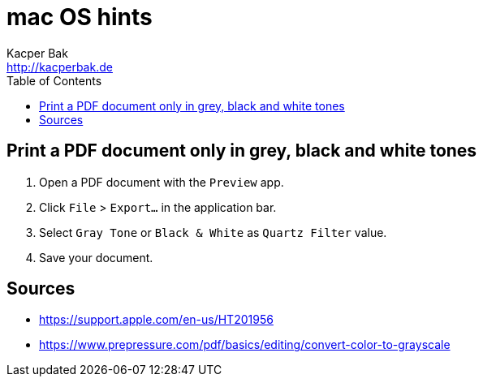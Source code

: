 = mac OS hints
Kacper Bak <http://kacperbak.de>
:toc:

:author: Kacper Bak
:homepage: http://kacperbak.de
:docinfo1: docinfo-footer.html

toc::[]

== Print a PDF document only in grey, black and white tones

. Open a PDF document with the `Preview` app.
. Click `File` > `Export...` in the application bar.
. Select `Gray Tone` or `Black & White` as `Quartz Filter` value.
. Save your document.

== Sources
* https://support.apple.com/en-us/HT201956
* https://www.prepressure.com/pdf/basics/editing/convert-color-to-grayscale